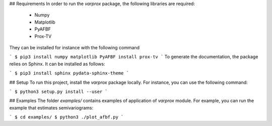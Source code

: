 ## Requirements
In order to run the `varprox` package, the following libraries are required:
 * Numpy
 * Matplotlib
 * PyAFBF
 * Prox-TV
They can be installed for instance with the following command

```
$ pip3 install numpy matplotlib PyAFBF install prox-tv
```
To generate the documentation, the package relies on Sphinx.
It can be installed as follows:

```
$ pip3 install sphinx pydata-sphinx-theme
```

## Setup
To run this project, install the `varprox` package locally.
For instance, you can use the following command:

```
$ python3 setup.py install --user
```

## Examples
The folder `examples/` contains examples of application of `varprox` module.
For example, you can run the example that estimates semivariograms:

```
$ cd examples/ 
$ python3 ./plot_afbf.py
```
